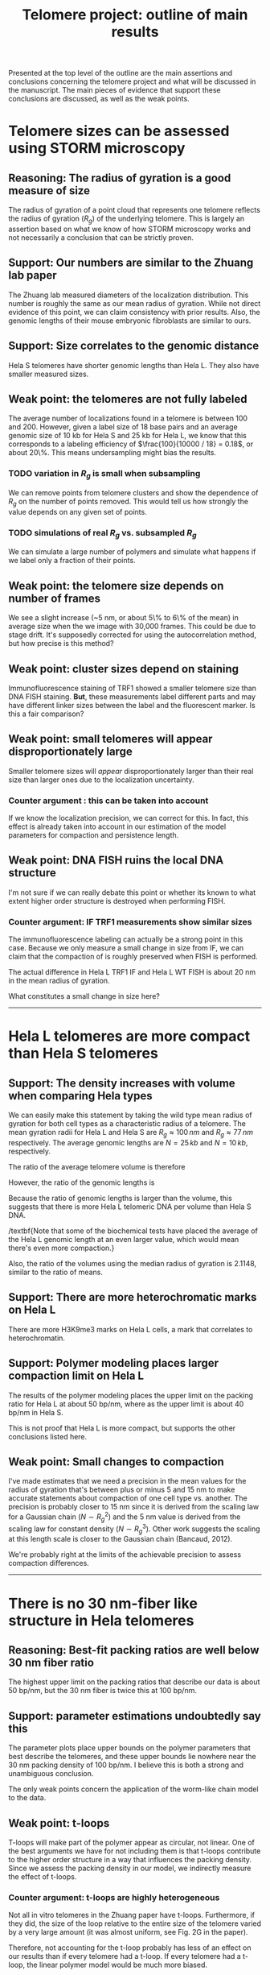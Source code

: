 #+OPTIONS: toc:2 author:nil ^:nil date:nil

#+LATEX_CLASS: article
#+LATEX_CLASS_OPTIONS: [12pt, a4paper]
#+LATEX_HEADER: \usepackage{fullpage}
#+LATEX_HEADER: \usepackage{authblk}
#+LATEX_HEADER: \usepackage{setspace} % for adjust TOC line spacing
#+LATEX_HEADER: \setlength{\parindent}{0pt}
#+LATEX_HEADER: \setlength{\parskip}{1em}
#+LATEX_HEADER: \setlength{\affilsep}{0.5em}

#+TITLE: Telomere project: outline of main results
#+LATEX_HEADER: \author{Kyle M. Douglass}
#+LATEX_HEADER: \affil{Institute of Physics of Biological Systems, EPFL, Lausanne, Switzerland}

#+BEGIN_ABSTRACT
Presented at the top level of the outline are the main assertions and
conclusions concerning the telomere project and what will be discussed
in the manuscript. The main pieces of evidence that support these
conclusions are discussed, as well as the weak points.
#+END_ABSTRACT

#+LATEX: % adjust TOC line spacing
#+LATEX: \addtocontents{toc}{\protect\setstretch{0.1}}

* Telomere sizes can be assessed using STORM microscopy

** Reasoning: The radius of gyration is a good measure of size
   The radius of gyration of a point cloud that represents one
   telomere reflects the radius of gyration ($R_g$) of the underlying
   telomere. This is largely an assertion based on what we know of how
   STORM microscopy works and not necessarily a conclusion that can be
   strictly proven.

** Support: Our numbers are similar to the Zhuang lab paper
   The Zhuang lab measured diameters of the localization
   distribution. This number is roughly the same as our mean radius of
   gyration. While not direct evidence of this point, we can claim
   consistency with prior results. Also, the genomic lengths of their
   mouse embryonic fibroblasts are similar to ours.

** Support: Size correlates to the genomic distance
   Hela S telomeres have shorter genomic lengths than Hela L. They
   also have smaller measured sizes.

** Weak point: the telomeres are not fully labeled
   The average number of localizations found in a telomere is between
   100 and 200. However, given a label size of 18 base pairs and an
   average genomic size of 10 kb for Hela S and 25 kb for Hela L, we
   know that this corresponds to a labeling efficiency of
   $\frac{100}{10000 / 18} = 0.18$, or about 20\%. This means
   undersampling might bias the results.

*** TODO variation in $R_g$ is small when subsampling
    We can remove points from telomere clusters and show the
    dependence of $R_g$ on the number of points removed. This would
    tell us how strongly the value depends on any given set of points.

*** TODO simulations of real $R_g$ vs. subsampled $R_g$
    We can simulate a large number of polymers and simulate what
    happens if we label only a fraction of their points.

** Weak point: the telomere size depends on number of frames
   We see a slight increase (~5 nm, or about 5\% to 6\% of the mean)
   in average size when the we image with 30,000 frames. This could be
   due to stage drift. It's supposedly corrected for using the
   autocorrelation method, but how precise is this method?

** Weak point: cluster sizes depend on staining
   Immunofluorescence staining of TRF1 showed a smaller telomere size
   than DNA FISH staining. \textbf{But}, these measurements label
   different parts and may have different linker sizes between the
   label and the fluorescent marker. Is this a fair comparison?

** Weak point: small telomeres will appear disproportionately large
   Smaller telomere sizes will \textit{appear} disproportionately
   larger than their real size than larger ones due to the
   localization uncertainty.

*** Counter argument : this can be taken into account
    If we know the localization precision, we can correct for this. In
    fact, this effect is already taken into account in our estimation
    of the model parameters for compaction and persistence length.
    
** Weak point: DNA FISH ruins the local DNA structure
   I'm not sure if we can really debate this point or whether its
   known to what extent higher order structure is destroyed when
   performing FISH.

*** Counter argument: IF TRF1 measurements show similar sizes
    The immunofluorescence labeling can actually be a strong point in
    this case. Because we only measure a small change in size from IF,
    we can claim that the compaction of is roughly preserved when FISH
    is performed.

    The actual difference in Hela L TRF1 IF and Hela L WT FISH is
    about 20 nm in the mean radius of gyration.

    What constitutes a small change in size here?

-----
* Hela L telomeres are more compact than Hela S telomeres
** Support: The density increases with volume when comparing Hela types
   We can easily make this statement by taking the wild type mean
   radius of gyration for both cell types as a characteristic radius
   of a telomere. The mean gyration radii for Hela L and Hela S are
   $R_g \approx 100 \, nm$ and $R_g \approx 77 \, nm$
   respectively. The average genomic lengths are $N = 25 \, kb$ and $N
   = 10 \, kb$, respectively.

   The ratio of the average telomere volume is therefore

   \begin{equation*}
\frac{R_g^3 \left( L \right)}{R_g^3 \left( S \right)} \approx 2.2
   \end{equation*}

   However, the ratio of the genomic lengths is

   \begin{equation*}
\frac{N \left( L \right)}{N \left( S \right)} = 2.5
   \end{equation*}

    Because the ratio of genomic lengths is larger than the volume, this
    suggests that there is more Hela L telomeric DNA per volume than Hela
    S DNA.

    /textbf{Note that some of the biochemical tests have placed the
    average of the Hela L genomic length at an even larger value, which
    would mean there's even more compaction.}

    Also, the ratio of the volumes using the median radius of gyration
    is 2.1148, similar to the ratio of means.

** Support: There are more heterochromatic marks on Hela L
   There are more H3K9me3 marks on Hela L cells, a mark that
   correlates to heterochromatin.

** Support: Polymer modeling places larger compaction limit on Hela L
   The results of the polymer modeling places the upper limit on the
   packing ratio for Hela L at about 50 bp/nm, where as the upper
   limit is about 40 bp/nm in Hela S.

   This is not proof that Hela L is more compact, but supports the
   other conclusions listed here.

** Weak point: Small changes to compaction
   I've made estimates that we need a precision in the mean values for
   the radius of gyration that's between plus or minus 5 and 15 nm to
   make accurate statements about compaction of one cell type
   vs. another. The precision is probably closer to 15 nm since it is
   derived from the scaling law for a Gaussian chain ($N \sim R_g^2$)
   and the 5 nm value is derived from the scaling law for constant
   density ($N \sim R_g^3$). Other work suggests the scaling at this
   length scale is closer to the Gaussian chain (Bancaud, 2012).

   We're probably right at the limits of the achievable precision to
   assess compaction differences.

-----
* There is no 30 nm-fiber like structure in Hela telomeres
** Reasoning: Best-fit packing ratios are well below 30 nm fiber ratio
   The highest upper limit on the packing ratios that describe our
   data is about 50 bp/nm, but the 30 nm fiber is twice this at 100
   bp/nm.
** Support: parameter estimations undoubtedly say this
   The parameter plots place upper bounds on the polymer parameters
   that best describe the telomeres, and these upper bounds lie
   nowhere near the 30 nm packing density of 100 bp/nm. I believe this
   is both a strong and unambiguous conclusion.

   The only weak points concern the application of the worm-like chain
   model to the data.

** Weak point: t-loops
   T-loops will make part of the polymer appear as circular, not
   linear. One of the best arguments we have for not including them is
   that t-loops contribute to the higher order structure in a way that
   influences the packing density. Since we assess the packing density
   in our model, we indirectly measure the effect of t-loops.

*** Counter argument: t-loops are highly heterogeneous
    Not all in vitro telomeres in the Zhuang paper have
    t-loops. Furthermore, if they did, the size of the loop relative
    to the entire size of the telomere varied by a very large amount
    (it was almost uniform, see Fig. 2G in the paper).

    Therefore, not accounting for the t-loop probably has less of an
    effect on our results than if every telomere had a t-loop. If
    every telomere had a t-loop, the linear polymer model would be
    much more biased.

*** Counter argument: t-loops are included in the packing density
    We measure the packing density of the linear polymer, in which
    higher order structure abstracted way into the details of the
    polymer fiber itself. t-loops may be one such higher order
    structure.

*** Counter argument: they've only been observed in vitro
    Is this true? Is it really a good argument to suggest they don't
    exist because we've never seen them in vivo?
    
** Weak point: G-quadruplexes
   We don't specifically allow for G-quadruplexies, at least
   directly...

*** Counter argument: These actually cause greater compaction
    Packaging by G-quadruplexes should effectively appear as a larger
    telomeric compaction in our model. Since we account for/measure
    compaction, we are indirectly including them. This also follows
    the same line of reasoning as the t-loops.

-----
* TRF1 and TRF2 knockdowns affect telomere size
** Evidence: Visual comparison of distributions
   We see a consistent difference in $R_g$ distributions for Shelterin
   knockdowns.
** Evidence: Significance tests
   The significance tests that I performed showed differences and a
   typical uncertainty in the mean of about 5 nm.

** Evidence: ChIP shows a correlation
   ChIP measurements show that TRF2 knockdowns should have a large
   amount of heterochromatic marks.
** Weak point: the controls differed from the wild type
   The control means differ from the wild type means, but not by as
   much as the Shelterin knockdowns. We can claim that this puts a
   limit of about 5 nm on what we can tell based on distributions.

** Weak point: day-to-day variation is large
   The day-to-day variation in the means (and medians) is roughly the
   same as the minimum precision I estimated above that was necessary
   to unequivocally assess compaction changes between two cell
   types. Is this enough precision?

-----
